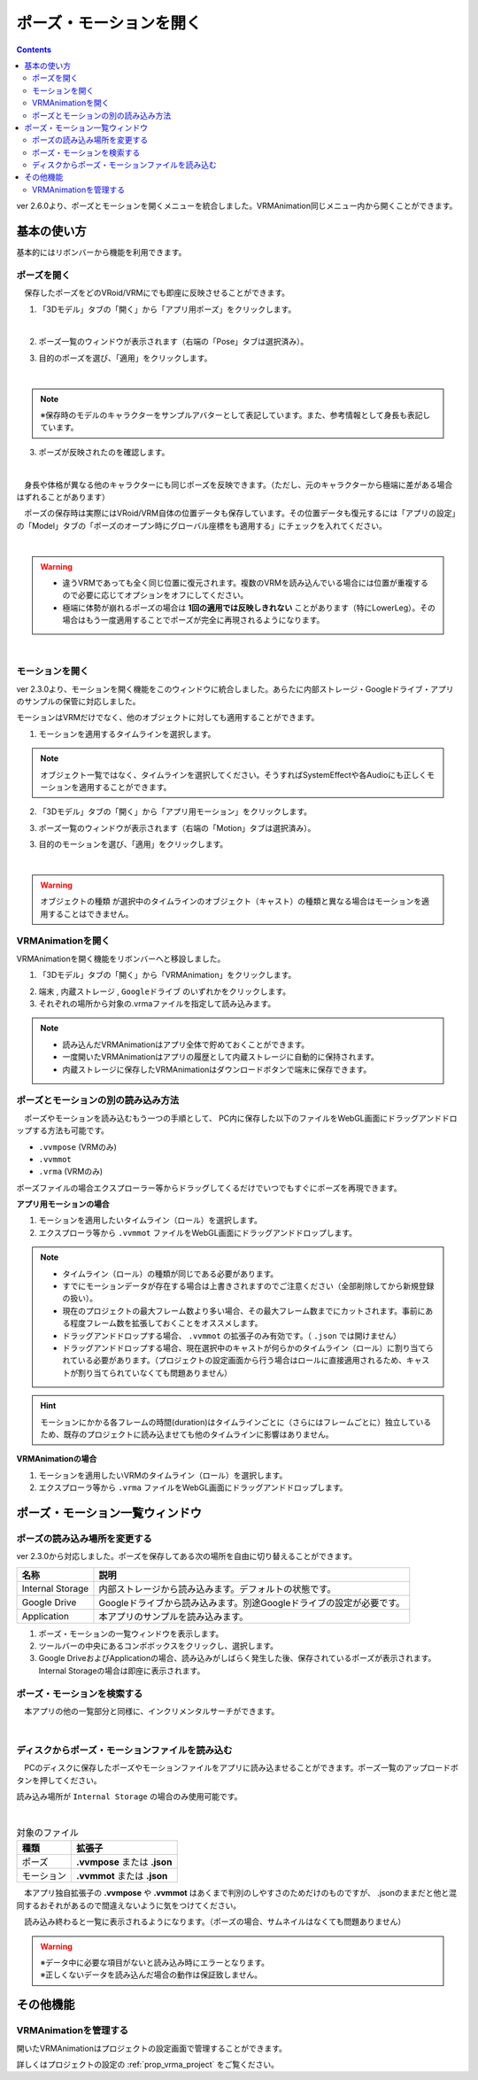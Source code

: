 ####################################
ポーズ・モーションを開く
####################################

.. contents::

ver 2.6.0より、ポーズとモーションを開くメニューを統合しました。VRMAnimation同じメニュー内から開くことができます。

基本の使い方
###################################

基本的にはリボンバーから機能を利用できます。

ポーズを開く
====================================

　保存したポーズをどのVRoid/VRMにでも即座に反映させることができます。

1. 「3Dモデル」タブの「開く」から「アプリ用ポーズ」をクリックします。

.. image:: ../img/screen_ribbon_model_01.png
    :align: center

|

2. ポーズ一覧のウィンドウが表示されます（右端の「Pose」タブは選択済み）。

.. image:: posing_6a.png
    :align: center


3. 目的のポーズを選び、「適用」をクリックします。

.. image:: posing_6.png
    :align: center

|

.. note::
    ※保存時のモデルのキャラクターをサンプルアバターとして表記しています。また、参考情報として身長も表記しています。


3. ポーズが反映されたのを確認します。

.. image:: posing_7.png
    :align: center

|

　身長や体格が異なる他のキャラクターにも同じポーズを反映できます。（ただし、元のキャラクターから極端に差がある場合はずれることがあります）


　ポーズの保存時は実際にはVRoid/VRM自体の位置データも保存しています。その位置データも復元するには「アプリの設定」の「Model」タブの「ポーズのオープン時にグローバル座標をも適用する」にチェックを入れてください。

.. image:: posing_8.png
    :align: center

|

.. warning::
    * 違うVRMであっても全く同じ位置に復元されます。複数のVRMを読み込んでいる場合には位置が重複するので必要に応じてオプションをオフにしてください。
    * 極端に体勢が崩れるポーズの場合は **1回の適用では反映しきれない** ことがあります（特にLowerLeg）。その場合はもう一度適用することでポーズが完全に再現されるようになります。

|

.. index:: モーションの読み込み

.. _openmotionfile:

モーションを開く
======================================

ver 2.3.0より、モーションを開く機能をこのウィンドウに統合しました。あらたに内部ストレージ・Googleドライブ・アプリのサンプルの保管に対応しました。

モーションはVRMだけでなく、他のオブジェクトに対しても適用することができます。


1. モーションを適用するタイムラインを選択します。

.. note::
    オブジェクト一覧ではなく、タイムラインを選択してください。そうすればSystemEffectや各Audioにも正しくモーションを適用することができます。

2. 「3Dモデル」タブの「開く」から「アプリ用モーション」をクリックします。

.. image:: ../img/screen_ribbon_model_01.png
    :align: center


3. ポーズ一覧のウィンドウが表示されます（右端の「Motion」タブは選択済み）。

.. image:: posing_6b.png
    :align: center

3. 目的のモーションを選び、「適用」をクリックします。

.. image:: posing_6c.png
    :align: center

|

.. warning::
    ``オブジェクトの種類`` が選択中のタイムラインのオブジェクト（キャスト）の種類と異なる場合はモーションを適用することはできません。

.. index:: VRMAnimationを開く

VRMAnimationを開く
===============================

VRMAnimationを開く機能をリボンバーへと移設しました。

1. 「3Dモデル」タブの「開く」から「VRMAnimation」をクリックします。

.. image:: ../img/screen_ribbon_model_01.png
    :align: center

2. ``端末`` , ``内蔵ストレージ`` , ``Googleドライブ`` のいずれかをクリックします。

3. それぞれの場所から対象の.vrmaファイルを指定して読み込みます。

.. note::
    * 読み込んだVRMAnimationはアプリ全体で貯めておくことができます。
    * 一度開いたVRMAnimationはアプリの履歴として内蔵ストレージに自動的に保持されます。
    * 内蔵ストレージに保存したVRMAnimationはダウンロードボタンで端末に保存できます。


ポーズとモーションの別の読み込み方法
=============================================

　ポーズやモーションを読み込むもう一つの手順として、 PC内に保存した以下のファイルをWebGL画面にドラッグアンドドロップする方法も可能です。

* ``.vvmpose`` (VRMのみ)
* ``.vvmmot``
* ``.vrma`` (VRMのみ)


ポーズファイルの場合エクスプローラー等からドラッグしてくるだけでいつでもすぐにポーズを再現できます。

**アプリ用モーションの場合**

1. モーションを適用したいタイムライン（ロール）を選択します。
2. エクスプローラ等から ``.vvmmot`` ファイルをWebGL画面にドラッグアンドドロップします。

.. note::
    * タイムライン（ロール）の種類が同じである必要があります。
    * すでにモーションデータが存在する場合は上書きされますのでご注意ください（全部削除してから新規登録の扱い）。
    * 現在のプロジェクトの最大フレーム数より多い場合、その最大フレーム数までにカットされます。事前にある程度フレーム数を拡張しておくことをオススメします。
    * ドラッグアンドドロップする場合、 ``.vvmmot`` の拡張子のみ有効です。（ ``.json`` では開けません）
    * ドラッグアンドドロップする場合、現在選択中のキャストが何らかのタイムライン（ロール）に割り当てられている必要があります。（プロジェクトの設定画面から行う場合はロールに直接適用されるため、キャストが割り当てられていなくても問題ありません）

.. hint::
    　モーションにかかる各フレームの時間(duration)はタイムラインごとに（さらにはフレームごとに）独立しているため、既存のプロジェクトに読み込ませても他のタイムラインに影響はありません。

**VRMAnimationの場合**

1. モーションを適用したいVRMのタイムライン（ロール）を選択します。
2. エクスプローラ等から ``.vrma`` ファイルをWebGL画面にドラッグアンドドロップします。


ポーズ・モーション一覧ウィンドウ
########################################

.. index::
    読み込み場所の変更(ポーズ・モーション一覧)
    サンプルデータ(ポーズ・モーション一覧)

ポーズの読み込み場所を変更する
=======================================

ver 2.3.0から対応しました。ポーズを保存してある次の場所を自由に切り替えることができます。

.. csv-table::
    :header-rows: 1

    名称, 説明
    Internal Storage, 内部ストレージから読み込みます。デフォルトの状態です。
    Google Drive, Googleドライブから読み込みます。別途Googleドライブの設定が必要です。
    Application, 本アプリのサンプルを読み込みます。

1. ポーズ・モーションの一覧ウィンドウを表示します。
2. ツールバーの中央にあるコンボボックスをクリックし、選択します。
3. Google DriveおよびApplicationの場合、読み込みがしばらく発生した後、保存されているポーズが表示されます。Internal Storageの場合は即座に表示されます。


ポーズ・モーションを検索する
=======================================

　本アプリの他の一覧部分と同様に、インクリメンタルサーチができます。

.. image:: posing_o.png
    :align: center

|



ディスクからポーズ・モーションファイルを読み込む
====================================================


　PCのディスクに保存したポーズやモーションファイルをアプリに読み込ませることができます。ポーズ一覧のアップロードボタンを押してください。

読み込み場所が ``Internal Storage`` の場合のみ使用可能です。

.. image:: posing_9.png
    :align: center

|

.. csv-table:: 対象のファイル
    :header-rows: 1

    種類, 拡張子
    ポーズ, **.vvmpose** または **.json**
    モーション, **.vvmmot** または **.json**

　本アプリ独自拡張子の **.vvmpose** や **.vvmmot** はあくまで判別のしやすさのためだけのものですが、 .jsonのままだと他と混同するおそれがあるので間違えないように気をつけてください。

　読み込み終わると一覧に表示されるようになります。（ポーズの場合、サムネイルはなくても問題ありません）

   

.. warning::
    | ※データ中に必要な項目がないと読み込み時にエラーとなります。
    | ※正しくないデータを読み込んだ場合の動作は保証致しません。


その他機能
#################################

VRMAnimationを管理する
=================================

開いたVRMAnimationはプロジェクトの設定画面で管理することができます。

詳しくはプロジェクトの設定の :ref:`prop_vrma_project` をご覧ください。

